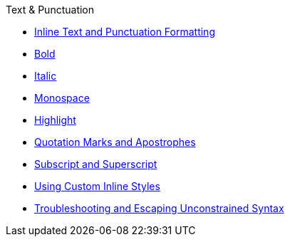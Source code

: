 .Text & Punctuation
* xref:index.adoc[Inline Text and Punctuation Formatting]
* xref:bold.adoc[Bold]
* xref:italic.adoc[Italic]
* xref:monospace.adoc[Monospace]
* xref:highlight.adoc[Highlight]
* xref:quotation-marks-and-apostrophes.adoc[Quotation Marks and Apostrophes]
* xref:subscript-and-superscript.adoc[Subscript and Superscript]
* xref:custom-inline-styles.adoc[Using Custom Inline Styles]
* xref:unconstrained-syntax.adoc[Troubleshooting and Escaping Unconstrained Syntax]
